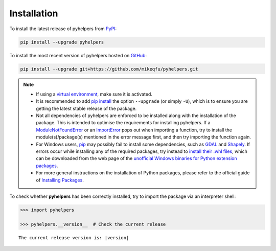 ============
Installation
============

To install the latest release of pyhelpers from `PyPI`_:

.. _PyPi: https://pypi.org/project/pyhelpers/

.. code-block:: console

    pip install --upgrade pyhelpers


To install the most recent version of pyhelpers hosted on `GitHub`_:

.. _GitHub: https://github.com/mikeqfu/pyhelpers

.. code-block:: console

    pip install --upgrade git+https://github.com/mikeqfu/pyhelpers.git


.. note::

    - If using a `virtual environment`_, make sure it is activated.
    - It is recommended to add `pip install`_ the option ``--upgrade`` (or simply ``-U``), which is to ensure you are getting the latest stable release of the package.
    - Not all dependencies of pyhelpers are enforced to be installed along with the installation of the package. This is intended to optimise the requirements for installing pyhelpers. If a `ModuleNotFoundError`_ or an `ImportError`_ pops out when importing a function, try to install the module(s)/package(s) mentioned in the error message first, and then try importing the function again.
    - For Windows users, `pip`_ may possibly fail to install some dependencies, such as `GDAL`_ and `Shapely`_. If errors occur while installing any of the required packages, try instead to `install their .whl files`_, which can be downloaded from the web page of the `unofficial Windows binaries for Python extension packages`_.
    - For more general instructions on the installation of Python packages, please refer to the official guide of `Installing Packages`_.

    .. _virtual environment: https://packaging.python.org/glossary/#term-Virtual-Environment
    .. _pip install: https://pip.pypa.io/en/stable/cli/pip_install/
    .. _ModuleNotFoundError: https://docs.python.org/3/library/exceptions.html#ModuleNotFoundError
    .. _ImportError: https://docs.python.org/3/library/exceptions.html#ImportError
    .. _pip: https://pip.pypa.io/en/stable/cli/pip/
    .. _GDAL: https://pypi.org/project/GDAL/
    .. _Shapely: https://pypi.org/project/Shapely/
    .. _install their .whl files: https://stackoverflow.com/a/27909082/4981844
    .. _unofficial Windows binaries for Python extension packages: https://www.lfd.uci.edu/~gohlke/pythonlibs/
    .. _Installing Packages: https://packaging.python.org/tutorials/installing-packages/


To check whether **pyhelpers** has been correctly installed, try to import the package via an interpreter shell:

.. code-block:: python
    :name: cmd current release

    >>> import pyhelpers

    >>> pyhelpers.__version__  # Check the current release

.. parsed-literal::
    The current release version is: |version|

